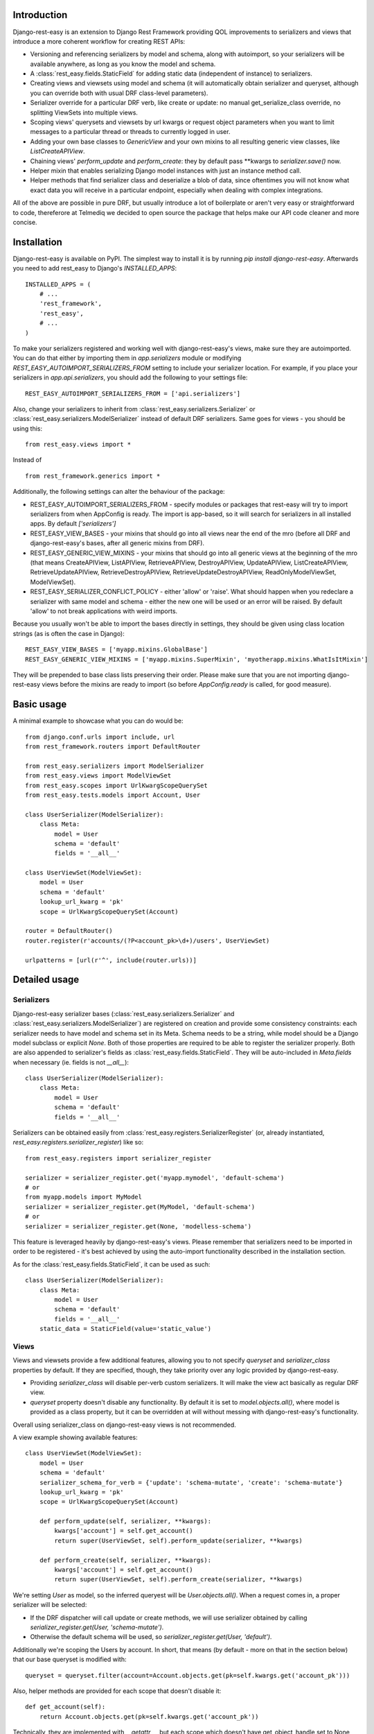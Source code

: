 ************
Introduction
************

Django-rest-easy is an extension to Django Rest Framework providing QOL improvements to serializers and views that introduce a more
coherent workflow for creating REST APIs:

* Versioning and referencing serializers by model and schema, along with autoimport, so your serializers will be available anywhere,
  as long as you know the model and schema.
* A :class:`rest_easy.fields.StaticField` for adding static data (independent of instance) to serializers.
* Creating views and viewsets using model and schema (it will automatically obtain serializer and queryset, although you can override
  both with usual DRF class-level parameters).
* Serializer override for a particular DRF verb, like create or update: no manual get_serialize_class override, no splitting ViewSets
  into multiple views.
* Scoping views\' querysets and viewsets by url kwargs or request object parameters when you want to limit messages to a particular
  thread or threads to currently logged in user.
* Adding your own base classes to `GenericView` and your own mixins to all resulting generic view classes, like `ListCreateAPIView`.
* Chaining views\' `perform_update` and `perform_create`: they by default pass \*\*kwargs to `serializer.save()` now.
* Helper mixin that enables serializing Django model instances with just an instance method call.
* Helper methods that find serializer class and deserialize a blob of data, since oftentimes you will not know what exact data you will
  receive in a particular endpoint, especially when dealing with complex integrations.

All of the above are possible in pure DRF, but usually introduce a lot of boilerplate or aren\'t very easy or straightforward to code,
thereferore at Telmediq we decided to open source the package that helps make our API code cleaner and more concise.

************
Installation
************

Django-rest-easy is available on PyPI. The simplest way to install it is by running `pip install django-rest-easy`. Afterwards you need
to add rest_easy to Django's `INSTALLED_APPS`::

    INSTALLED_APPS = (
        # ...
        'rest_framework',
        'rest_easy',
        # ...
    )

To make your serializers registered and working well with django-rest-easy\'s views, make sure they are autoimported. You can do that
either by importing them in `app.serializers` module or modifying `REST_EASY_AUTOIMPORT_SERIALIZERS_FROM` setting to include your
serializer location. For example, if you place your serializers in `app.api.serializers`, you should add the following to your settings
file::

    REST_EASY_AUTOIMPORT_SERIALIZERS_FROM = ['api.serializers']

Also, change your serializers to inherit from :class:`rest_easy.serializers.Serializer` or :class:`rest_easy.serializers.ModelSerializer`
instead of default DRF serializers. Same goes for views - you should be using this::

    from rest_easy.views import *

Instead of ::

    from rest_framework.generics import *

Additionally, the following settings can alter the behaviour of the package:

* REST_EASY_AUTOIMPORT_SERIALIZERS_FROM - specify modules or packages that rest-easy will try to import serializers
  from when AppConfig is ready. The import is app-based, so it will search for serializers in all installed apps.
  By default `['serializers']`
* REST_EASY_VIEW_BASES - your mixins that should go into all views near the end of the mro (before all DRF and
  django-rest-easy's bases, after all generic mixins from DRF).
* REST_EASY_GENERIC_VIEW_MIXINS - your mixins that should go into all generic views at the beginning of the mro
  (that means CreateAPIView, ListAPIView, RetrieveAPIView, DestroyAPIView,  UpdateAPIView,  ListCreateAPIView,
  RetrieveUpdateAPIView, RetrieveDestroyAPIView, RetrieveUpdateDestroyAPIView, ReadOnlyModelViewSet,
  ModelViewSet).
* REST_EASY_SERIALIZER_CONFLICT_POLICY - either 'allow' or 'raise'. What should happen when you redeclare a serializer
  with same model and schema - either the new one will be used or an error will be raised. By default 'allow' to not
  break applications with weird imports.

Because you usually won't be able to import the bases directly in settings, they should be given using class location strings (as is
often the case in Django)::

    REST_EASY_VIEW_BASES = ['myapp.mixins.GlobalBase']
    REST_EASY_GENERIC_VIEW_MIXINS = ['myapp.mixins.SuperMixin', 'myotherapp.mixins.WhatIsItMixin']

They will be prepended to base class lists preserving their order. Please make sure that you are not importing django-rest-easy views
before the mixins are ready to import (so before `AppConfig.ready` is called, for good measure).

***********
Basic usage
***********

A minimal example to showcase what you can do would be::

    from django.conf.urls import include, url
    from rest_framework.routers import DefaultRouter

    from rest_easy.serializers import ModelSerializer
    from rest_easy.views import ModelViewSet
    from rest_easy.scopes import UrlKwargScopeQuerySet
    from rest_easy.tests.models import Account, User

    class UserSerializer(ModelSerializer):
        class Meta:
            model = User
            schema = 'default'
            fields = '__all__'

    class UserViewSet(ModelViewSet):
        model = User
        schema = 'default'
        lookup_url_kwarg = 'pk'
        scope = UrlKwargScopeQuerySet(Account)

    router = DefaultRouter()
    router.register(r'accounts/(?P<account_pk>\d+)/users', UserViewSet)

    urlpatterns = [url(r'^', include(router.urls))]

**************
Detailed usage
**************

Serializers
===========

Django-rest-easy serializer bases (:class:`rest_easy.serializers.Serializer` and :class:`rest_easy.serializers.ModelSerializer`) are
registered on creation and provide some consistency constraints: each serializer needs to have model and schema set in its Meta. Schema
needs to be a string, while model should be a Django model subclass or explicit `None`. Both of those properties are required to be able
to register the serializer properly. Both are also appended to serializer's fields as :class:`rest_easy.fields.StaticField`. They will
be auto-included in `Meta.fields` when necessary (ie. fields is not `__all__`)::

    class UserSerializer(ModelSerializer):
        class Meta:
            model = User
            schema = 'default'
            fields = '__all__'

Serializers can be obtained easily from :class:`rest_easy.registers.SerializerRegister` (or, already instantiated,
`rest_easy.registers.serializer_register`) like so::

    from rest_easy.registers import serializer_register

    serializer = serializer_register.get('myapp.mymodel', 'default-schema')
    # or
    from myapp.models import MyModel
    serializer = serializer_register.get(MyModel, 'default-schema')
    # or
    serializer = serializer_register.get(None, 'modelless-schema')

This feature is leveraged heavily by django-rest-easy's views. Please remember that serializers need to be imported in order to be
registered - it's best achieved by using the auto-import functionality described in the installation section.

As for the :class:`rest_easy.fields.StaticField`, it can be used as such::

    class UserSerializer(ModelSerializer):
        class Meta:
            model = User
            schema = 'default'
            fields = '__all__'
        static_data = StaticField(value='static_value')

Views
=====

Views and viewsets provide a few additional features, allowing you to not specify `queryset` and `serializer_class` properties by
default. If they are specified, though, they take priority over any logic provided by django-rest-easy.

* Providing `serializer_class` will disable per-verb custom serializers. It will make the view act basically as regular DRF view.
* `queryset` property doesn't disable any functionality. By default it is set to `model.objects.all()`, where model is provided as a
  class property, but it can be overridden at will without messing with django-rest-easy's functionality.

Overall using serializer_class on django-rest-easy views is not recommended.

A view example showing available features::

    class UserViewSet(ModelViewSet):
        model = User
        schema = 'default'
        serializer_schema_for_verb = {'update': 'schema-mutate', 'create': 'schema-mutate'}
        lookup_url_kwarg = 'pk'
        scope = UrlKwargScopeQuerySet(Account)

        def perform_update(self, serializer, **kwargs):
            kwargs['account'] = self.get_account()
            return super(UserViewSet, self).perform_update(serializer, **kwargs)

        def perform_create(self, serializer, **kwargs):
            kwargs['account'] = self.get_account()
            return super(UserViewSet, self).perform_create(serializer, **kwargs)

We're setting `User` as model, so the inferred queryest will be `User.objects.all()`. When a request comes in, a proper serializer will
be selected:

* If the DRF dispatcher will call update or create methods, we will use serializer obtained by calling
  `serializer_register.get(User, 'schema-mutate')`.
* Otherwise the default schema will be used, so `serializer_register.get(User, 'default')`.

Additionally we're scoping the Users by account. In short, that means (by default - more on that in the section below) that our base
queryset is modified with::

    queryset = queryset.filter(account=Account.objects.get(pk=self.kwargs.get('account_pk')))

Also, helper methods are provided for each scope that doesn't disable it::

    def get_account(self):
        return Account.objects.get(pk=self.kwargs.get('account_pk'))

Technically, they are implemented with `__getattr__`, but each scope which doesn\'t have get_object_handle set to None
will provide a get_X method (like `get_account` above) to obtain the object used for filtering. The object is kept cached
on the view instance, so it can be reused during request handling without additional database queries. If the get_X method
would be shadowed by something else, all scoped object are available via `view.get_scoped_object`::

    def perform_create(self, serializer, **kwargs):
        kwargs['account'] = self.get_scoped_object('account')
        return super(UserViewSet, self).perform_create(serializer, **kwargs)

This follows standard Django convention of naming foreign keys by `RelatedModel._meta.model_name` (same as scoped object access
on view), using pk as primary key and modelname_pk as url kwarg. All of those parameters are configurable (see Scopes section below).

For more complex cases, you can provide a list of scopes instead of a single scope. All of them will be applied to the queryset.

Now let's say all your models need to remember who modified them recently. You don't really want to pass the logged in user to
serializer in each view, and using threadlocals or globals isn't a good idea for this type of task. The solution to this problem
would be a common view mixin. Let's say we place this in `myapp.mixins.py`::

    class InjectUserMixin(object):
        def perform_update(self, serializer, **kwargs):
            kwargs['user'] = self.request.user
            return super(UserViewSet, self).perform_update(serializer, **kwargs)

        def perform_create(self, serializer, **kwargs):
            kwargs['user'] = self.request.user
            return super(UserViewSet, self).perform_create(serializer, **kwargs)

And set `REST_EASY_GENERIC_VIEW_MIXINS` in your Django settings to::

    REST_EASY_GENERIC_VIEW_MIXINS = ['myapp.mixins.InjectUserMixin']

Now all serializers will receive user as a parameter when calling `save()` from a update or create view.

Scopes
======

Scopes are used to apply additional filters to views' querysets based on data obtainable form kwargs
(:class:`rest_easy.scopes.UrlKwargScopeQuerySet`) and request (:class:`rest_easy.scopes.RequestAttrScopeQuerySet`). They should be used
remove the boilerplate and bloat coming from filtering inside get_queryset or in dedicated mixins by providing a configurable wrapper
for the filtering logic.

There is also a base :class:`rest_easy.scopes.ScopeQuerySet` that you can inherit from to provide your own logic. When called, the
ScopeQuerySet instance receives whole view object as a parameter, so it has access to everything that happens during the request as well
as in application as a whole.

Scopes can be chained (that is you can filter scope's queryset using another scope, just as it was a view; this supports lists of scopes
as well). An example would be::

    class MessageViewSet(ModelViewSet):
        model = Message
        schema = 'default'
        lookup_url_kwarg = 'pk'
        scope = UrlKwargScopeQuerySet(Thread, parent=UrlKwargScopeQuerySet(Account))

ScopeQuerySet
-------------

When instantiating it, it accepts the following parameters (`{value}` is the filtering value obtained by concrete Scope implementation):

* qs_or_obj: a queryset or model (in that case, the queryset would be `model.objects.all()`) that the scope works on. This can also
  be `None` in special cases (for example, when using :class:`rest_easy.scopes.RequestAttrScopeQuerySet` with `is_object=True`).
  For example, assuming you have a model Message that has foreign key to Thread, when scoping a `MessageViewSet` you would use
  `scope = ScopeQuerySet(Thread)`.
* parent_field: the field qs_or_obj should be filtered by. By default it is pk. Following the example, the scope above would find the
  Thread object by `Thread.objects.all().filter(pk={value})`.
* raise_404: If the instance we\'re scoping by isn\'t found (in the example, Thread with pk={value}), whether a 404 exception should be
  raised or should we continue as usual. By default False
* allow_none: If the instance we\'re scoping by isn\'t found and 404 is not raised, whether to allow filtering child queryset with None
  (`allow_none=True`) or not - in this case we will filter with model.objects.none() and guarantee no results (`allow_none=False`).
  False by default.
* get_object_handle: the name under which the object used for filtering (either None or result of applying {value} filter to queryset)
  will be available on the view. By default this is inferred to model_name. Can be set to None to disable access. It can be accessed
  from view as view.get_{get_object_handle}, so when using the above example, view.get_thread(). If the get_x method would be
  shadowed by something else, there is an option to call view.get_scoped_object(get_object_handle), so for example
  view.get_scoped_object(thread).
* parent: parent scope. If present, qs_or_obj will be filtered by the scope or scopes passed as this parameter, just as if this was a
  view.

UrlKwargScopeQuerySet
---------------------

It obtains filtering value from `view.kwargs`. It takes one additional keyword argument:

* url_kwarg: what is the name of kwarg (as given in url config) which has the value to filter by. By default it is configured to be
  model_name_pk (model name is obtained from qs_or_obj).

Example::

    scope = UrlKwargScopeQuerySet(Message.objects.active(), parent_field='uuid', url_kwarg='message_uuid', raise_404=True)
    queryset = scope.child_queryset(queryset, view)
    # is equal to roughly:
    queryset = queryset.filter(message=Message.objects.active().get(uuid=view.kwargs.get('message_uuid'))

RequestAttrScopeQuerySet
------------------------

It obtains the filtering value from `view.request`. It takes two additional keyword arguments:

* request_attr: the attribute in `view.request` that contains the filtering value or the object itself.
* is_object: whether the request attribute contains object (True) or filtering value (False). By default True.

Example with `is_object=True`::

    scope = RequestAttrScopeQuerySet(User, request_attr='user')
    queryset = scope.child_queryset(queryset, view)
    # is roughly equal to:
    queryset = queryset.filter(user=view.request.user)

Example with `is_object=False`::

    scope = RequestAttrScopeQuerySet(User, request_attr='user', is_object=False)
    queryset = scope.child_queryset(queryset, view)
    # is roughly equal to:
    queryset = queryset.filter(user=User.objects.get(pk=view.request.user))

Helpers
=======

There are following helpers available in :mod:`rest_easy.models`:

* :class:`rest_easy.models.SerializableMixin` - it's supposed to be used on models. It provides
  :func:`rest_easy.models.SerializableMixin.get_serializer` method for obtaining model serializer given a schema and
  :func:`rest_easy.models.SerializableMixin.serialize` to serialize data (given schema or None, in which case the default schema is
  used. It can be set on a model, initially it's just `'default'`).
* :func:`rest_easy.models.get_serializer` - looking at a blob of data, it obtains the serializer from register based on `data['model']`
  and `data['schema']`.
* :func:`rest_easy.models.deserialize_data` - deserializes a blob of data if appropriate serializer is found.
